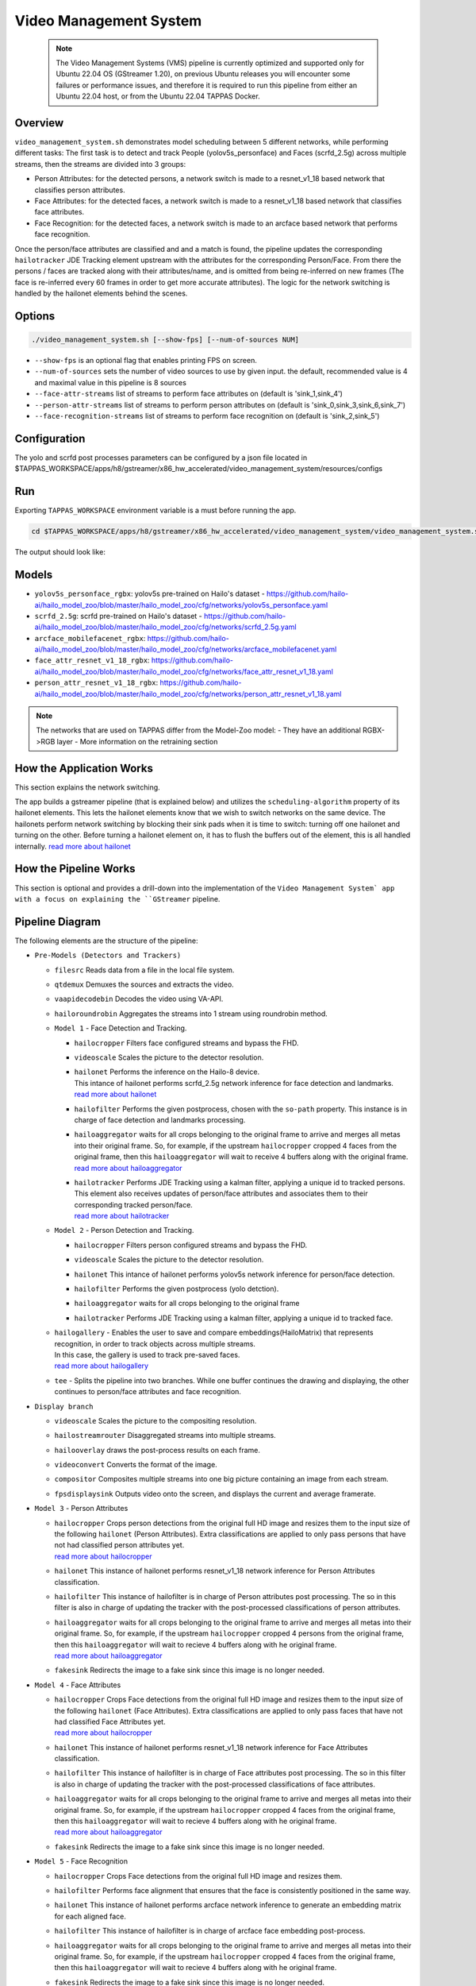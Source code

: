 Video Management System
=========================

 .. note::

  The Video Management Systems (VMS) pipeline is currently optimized and supported only for Ubuntu 22.04 OS (GStreamer 1.20), on previous Ubuntu releases you will encounter some failures or performance issues, and therefore it is required to run this pipeline from either an Ubuntu 22.04 host, or from the Ubuntu 22.04 TAPPAS Docker.

Overview
--------

``video_management_system.sh`` demonstrates model scheduling between 5 different networks, while performing different tasks:
The first task is to detect and track People (yolov5s_personface) and Faces (scrfd_2.5g) across multiple streams,
then the streams are divided into 3 groups:

- Person Attributes: for the detected persons, a network switch is made to a resnet_v1_18 based network that classifies person attributes.
- Face Attributes: for the detected faces, a network switch is made to a resnet_v1_18 based network that classifies face attributes.
- Face Recognition: for the detected faces, a network switch is made to an arcface based network that performs face recognition.

Once the person/face attributes are classified and and a match is found, the pipeline updates the corresponding ``hailotracker`` JDE Tracking element upstream with the attributes for the corresponding Person/Face.
From there the persons / faces are tracked along with their attributes/name, and is omitted from being re-inferred on new frames (The face is re-inferred every 60 frames in order to get more accurate attributes).
The logic for the network switching is handled by the hailonet elements behind the scenes.

Options
-------

.. code-block:: sh

   ./video_management_system.sh [--show-fps] [--num-of-sources NUM]


* ``--show-fps``  is an optional flag that enables printing FPS on screen.
* ``--num-of-sources`` sets the number of video sources to use by given input. the default, recommended value is 4 and maximal value in this pipeline is 8 sources
* ``--face-attr-streams``        list of streams to perform face attributes on (default is 'sink_1,sink_4')
* ``--person-attr-streams``      list of streams to perform person attributes on (default is 'sink_0,sink_3,sink_6,sink_7')
* ``--face-recognition-streams`` list of streams to perform face recognition on (default is 'sink_2,sink_5')

Configuration
-------------

The yolo and scrfd post processes parameters can be configured by a json file located in $TAPPAS_WORKSPACE/apps/h8/gstreamer/x86_hw_accelerated/video_management_system/resources/configs


Run
---

Exporting ``TAPPAS_WORKSPACE`` environment variable is a must before running the app.

.. code-block:: sh

   cd $TAPPAS_WORKSPACE/apps/h8/gstreamer/x86_hw_accelerated/video_management_system/video_management_system.sh

The output should look like:


.. raw:: html

   <div align="center">
       <img src="readme_resources/vms_pipeline.gif"/>
   </div>

Models
------

* ``yolov5s_personface_rgbx``: yolov5s pre-trained on Hailo's dataset - https://github.com/hailo-ai/hailo_model_zoo/blob/master/hailo_model_zoo/cfg/networks/yolov5s_personface.yaml
* ``scrfd_2.5g``: scrfd pre-trained on Hailo's dataset - https://github.com/hailo-ai/hailo_model_zoo/blob/master/hailo_model_zoo/cfg/networks/scrfd_2.5g.yaml
* ``arcface_mobilefacenet_rgbx``: https://github.com/hailo-ai/hailo_model_zoo/blob/master/hailo_model_zoo/cfg/networks/arcface_mobilefacenet.yaml
* ``face_attr_resnet_v1_18_rgbx``: https://github.com/hailo-ai/hailo_model_zoo/blob/master/hailo_model_zoo/cfg/networks/face_attr_resnet_v1_18.yaml
* ``person_attr_resnet_v1_18_rgbx``: https://github.com/hailo-ai/hailo_model_zoo/blob/master/hailo_model_zoo/cfg/networks/person_attr_resnet_v1_18.yaml

.. note::
   The networks that are used on TAPPAS differ from the Model-Zoo model:
   - They have an additional RGBX->RGB layer
   - More information on the retraining section

How the Application Works
-------------------------

This section explains the network switching.

The app builds a gstreamer pipeline (that is explained below) and utilizes the ``scheduling-algorithm`` property of its hailonet elements. This lets the hailonet elements know that we wish to switch networks on the same device.
The hailonets perform network switching by blocking their sink pads when it is time to switch: turning off one hailonet and turning on the other. Before turning a hailonet element on, it has to flush the buffers out of the element, this is all handled internally. `read more about hailonet <../../../../../docs/elements/hailo_net.rst>`_

How the Pipeline Works
----------------------

This section is optional and provides a drill-down into the implementation of the ``Video Management System` app with a focus on explaining the ``GStreamer`` pipeline.

Pipeline Diagram
----------------


.. image:: readme_resources/vms_pipeline.png


The following elements are the structure of the pipeline:


* | ``Pre-Models (Detectors and Trackers)``

  * | ``filesrc`` Reads data from a file in the local file system.
  * | ``qtdemux`` Demuxes the sources and extracts the video.
  * | ``vaapidecodebin`` Decodes the video using VA-API.
  * | ``hailoroundrobin`` Aggregates the streams into 1 stream using roundrobin method.

  * | ``Model 1`` - Face Detection and Tracking.

    * | ``hailocropper`` Filters face configured streams and bypass the FHD.
    * | ``videoscale``  Scales the picture to the detector resolution.
    * | ``hailonet``  Performs the inference on the Hailo-8 device.
      | This intance of hailonet performs scrfd_2.5g network inference for face detection and landmarks.
      | `read more about hailonet <../../../../../docs/elements/hailo_net.rst>`_ 
    * | ``hailofilter`` Performs the given postprocess, chosen with the ``so-path`` property. This instance is in charge of face detection and landmarks processing.
    * | ``hailoaggregator`` waits for all crops belonging to the original frame to arrive and merges all metas into their original frame. So, for example, if the upstream ``hailocropper`` cropped 4 faces from the original frame, then this ``hailoaggregator`` will wait to receive 4 buffers along with the original frame.
      | `read more about hailoaggregator <../../../../../docs/elements/hailo_aggregator.rst>`_
    * | ``hailotracker`` Performs JDE Tracking using a kalman filter, applying a unique id to tracked persons.
      | This element also receives updates of person/face attributes and associates them to their corresponding tracked person/face.
      | `read more about hailotracker <../../../../../docs/elements/hailo_tracker.rst>`_ 

  * | ``Model 2`` - Person Detection and Tracking.

    * | ``hailocropper`` Filters person configured streams and bypass the FHD.
    * | ``videoscale``  Scales the picture to the detector resolution.
    * | ``hailonet``  This intance of hailonet performs yolov5s network inference for person/face detection.
    * | ``hailofilter`` Performs the given postprocess (yolo detction).
    * | ``hailoaggregator`` waits for all crops belonging to the original frame
    * | ``hailotracker`` Performs JDE Tracking using a kalman filter, applying a unique id to tracked face.
  
  * | ``hailogallery`` - Enables the user to save and compare embeddings(HailoMatrix) that represents recognition, in order to track objects across multiple streams.
    | In this case, the gallery is used to track pre-saved faces.
    | `read more about hailogallery <../../../../../docs/elements/hailo_gallery.rst>`_ 
  * | ``tee`` - Splits the pipeline into two branches. While one buffer continues the drawing and displaying, the other continues to person/face attributes and face recognition.
  
* | ``Display branch``

  * | ``videoscale`` Scales the picture to the compositing resolution.
  * | ``hailostreamrouter`` Disaggregated streams into multiple streams.
  * | ``hailooverlay`` draws the post-process results on each frame.
  * | ``videoconvert`` Converts the format of the image.
  * | ``compositor`` Composites multiple streams into one big picture containing an image from each stream.
  * | ``fpsdisplaysink`` Outputs video onto the screen, and displays the current and average framerate.

* | ``Model 3`` - Person Attributes

  * | ``hailocropper`` Crops person detections from the original full HD image and resizes them to the input size of the following ``hailonet`` (Person Attributes). Extra classifications are applied to only pass persons that have not had classified person attributes yet. 
    | `read more about hailocropper <../../../../../docs/elements/hailo_cropper.rst>`_
  * | ``hailonet`` This instance of hailonet performs resnet_v1_18 network inference for Person Attributes classification.
  * | ``hailofilter`` This instance of hailofilter is in charge of Person attributes post processing. The so in this filter is also in charge of updating the tracker with the post-processed classifications of person attributes.
  * | ``hailoaggregator`` waits for all crops belonging to the original frame to arrive and merges all metas into their original frame. So, for example, if the upstream ``hailocropper`` cropped 4 persons from the original frame, then this ``hailoaggregator`` will wait to recieve 4 buffers along with he original frame.
    | `read more about hailoaggregator <../../../../../docs/elements/hailo_aggregator.rst>`_
  * | ``fakesink`` Redirects the image to a fake sink since this image is no longer needed.

* | ``Model 4`` - Face Attributes

  * | ``hailocropper`` Crops Face detections from the original full HD image and resizes them to the input size of the following ``hailonet`` (Face Attributes). Extra classifications are applied to only pass faces that have not had classified Face Attributes yet. 
    | `read more about hailocropper <../../../../../docs/elements/hailo_cropper.rst>`_
  * | ``hailonet`` This instance of hailonet performs resnet_v1_18 network inference for Face Attributes classification.
  * | ``hailofilter`` This instance of hailofilter is in charge of Face attributes post processing. The so in this filter is also in charge of updating the tracker with the post-processed classifications of face attributes.
  * | ``hailoaggregator`` waits for all crops belonging to the original frame to arrive and merges all metas into their original frame. So, for example, if the upstream ``hailocropper`` cropped 4 faces from the original frame, then this ``hailoaggregator`` will wait to recieve 4 buffers along with he original frame.
    | `read more about hailoaggregator <../../../../../docs/elements/hailo_aggregator.rst>`_
  * | ``fakesink`` Redirects the image to a fake sink since this image is no longer needed.

* | ``Model 5`` - Face Recognition

  * | ``hailocropper`` Crops Face detections from the original full HD image and resizes them.
  * | ``hailofilter`` Performs face alignment that ensures that the face is consistently positioned in the same way.
  * | ``hailonet`` This instance of hailonet performs arcface network inference to generate an embedding matrix for each aligned face.
  * | ``hailofilter`` This instance of hailofilter is in charge of arcface face embedding post-process.

  * | ``hailoaggregator`` waits for all crops belonging to the original frame to arrive and merges all metas into their original frame. So, for example, if the upstream ``hailocropper`` cropped 4 faces from the original frame, then this ``hailoaggregator`` will wait to recieve 4 buffers along with he original frame.
  * | ``fakesink`` Redirects the image to a fake sink since this image is no longer needed.

  `read more about Face Recogntiion pipeline <../../general/face_recognition/README.rst>`_

Using own Videos and Faces in Face Recognition
-------------------------------------------------
To use your own video sources and faces, use ``Face Recgoniition Pipeline`` ``- save_faces.sh`` script.
For further instructions see `Face Recognition pipeline documentation <../../general/face_recognition/README.rst>`_.

Replace the ``resources/face_recognition_local_gallery.json`` file with your own face gallery file.

you can copy the new file in face_recognition app to the following path like this:

.. code-block:: sh

  cp apps/h8/gstreamer/general/face_recognition/resources/gallery/face_recognition_local_gallery.json apps/h8/gstreamer/x86_hw_accelerated/video_management_system/resources/gallery/face_recognition_local_gallery.json

How to use Retraining to Replace Models
---------------------------------------

.. note:: It is recommended to first read the `Retraining TAPPAS Models <../../../../../docs/write_your_own_application/retraining-tappas-models.rst>`_ page. 

You can use Retraining Dockers (available on Hailo Model Zoo), to replace the following models with ones
that are trained on your own dataset:

- ``yolov5s_personface_rgbx``

  - `Retraining docker <https://github.com/hailo-ai/hailo_model_zoo/blob/master/hailo_models/vehicle_detection/docs/TRAINING_GUIDE.rst>`_

    - **Apply the changes** written on 'on-chip RGBX->RGB layers' section on `Retraining TAPPAS Models <../../../../../docs/write_your_own_application/retraining-tappas-models.rst>`_
  - TAPPAS changes to replace model:

    - Update HEF_PATH on the .sh file
    - Update ``configs/yolov5_personface.json`` with your new post-processing parameters (NMS)

- ``scrfd_2.5g_rgbx``

  - No retraining docker is available.
  - Post process CPP file edit update post-processing:

    - Update `face_detection.cpp <https://github.com/hailo-ai/tappas/blob/master/core/hailo/libs/postprocesses/detection/face_detection.cpp#L609>`_
      (``scrfd()`` fucttion) with your new parameters, then recompile to create ``libface_detection_post.so``

- ``arcface_mobilefacenet_rgbx``
  
  - `Retraining docker <https://github.com/hailo-ai/hailo_model_zoo/tree/master/training/arcface>`_

    - **Apply the changes** written on 'on-chip RGBX->RGB layers' section on `Retraining TAPPAS Models <../../../../../docs/write_your_own_application/retraining-tappas-models.rst>`_
  - TAPPAS changes to replace model:

    - Update HEF_PATH on the .sh file
    - Update `arcface.cpp <https://github.com/hailo-ai/tappas/blob/master/core/hailo/apps/x86/vms/postprocesses/arcface.cpp#L19>`_
      with your new parameters, then recompile to create ``libface_recognition_post.so``


- ``face_attr_resnet_v1_18_rgbx``

  - `Retraining docker <https://github.com/hailo-ai/hailo_model_zoo/blob/master/hailo_models/license_plate_detection/docs/TRAINING_GUIDE.rst>`_

    - **Apply the changes** written on 'on-chip RGBX->RGB layers' section on `Retraining TAPPAS Models <../../../../../docs/write_your_own_application/retraining-tappas-models.rst>`_
  - TAPPAS changes to replace model:

    - Update HEF_PATH on the .sh file
    - Update `face_attributes.cpp <https://github.com/hailo-ai/tappas/blob/master/core/hailo/apps/x86/vms/postprocesses/face_attributes.cpp#L20>`_
      with your new parameters, then recompile to create ``libface_attributes_post.so``

- ``person_attr_resnet_v1_18_rgbx``

  - `Retraining docker <https://github.com/hailo-ai/hailo_model_zoo/blob/master/hailo_models/video_management_system/docs/TRAINING_GUIDE.rst>`_

    - **Apply the changes** written on 'on-chip RGBX->RGB layers' section on `Retraining TAPPAS Models <../../../../../docs/write_your_own_application/retraining-tappas-models.rst>`_
  - TAPPAS changes to replace model:

    - Update HEF_PATH on the .sh file
    - Update `person_attributes.cpp <https://github.com/hailo-ai/tappas/blob/master/core/hailo/apps/x86/vms/postprocesses/person_attributes.cpp#L20>`_
      with your new parameters, then recompile to create ``libperson_attributes_post.so``